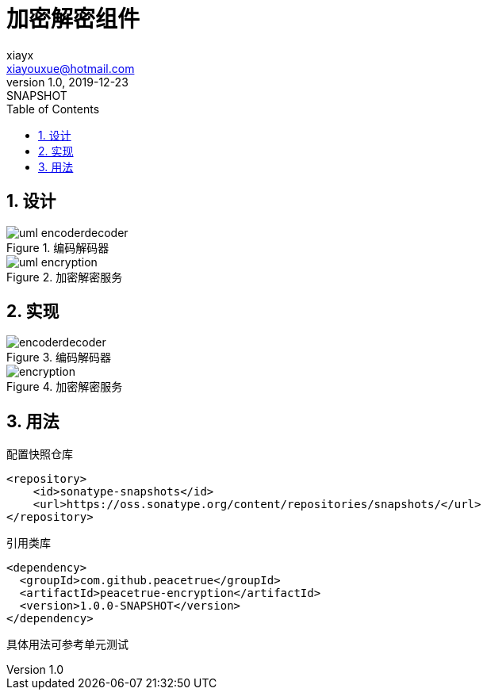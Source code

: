 = 加密解密组件
xiayx <xiayouxue@hotmail.com>
v1.0, 2019-12-23: SNAPSHOT
:doctype: docbook
:toc: left
:numbered:
:imagesdir: docs/antora/modules/ROOT/assets/images
:sourcedir: src/main/java
:resourcesdir: src/main/resources
:testsourcedir: src/test/java
:source-highlighter: highlightjs

== 设计

.编码解码器
image::uml-encoderdecoder.png[]

.加密解密服务
image::uml-encryption.png[]

== 实现

.编码解码器
image::encoderdecoder.png[]

.加密解密服务
image::encryption.png[]

== 用法

.配置快照仓库
[source%nowrap,maven]
----
<repository>
    <id>sonatype-snapshots</id>
    <url>https://oss.sonatype.org/content/repositories/snapshots/</url>
</repository>
----

.引用类库
[source%nowrap,maven]
----
<dependency>
  <groupId>com.github.peacetrue</groupId>
  <artifactId>peacetrue-encryption</artifactId>
  <version>1.0.0-SNAPSHOT</version>
</dependency>
----

具体用法可参考单元测试